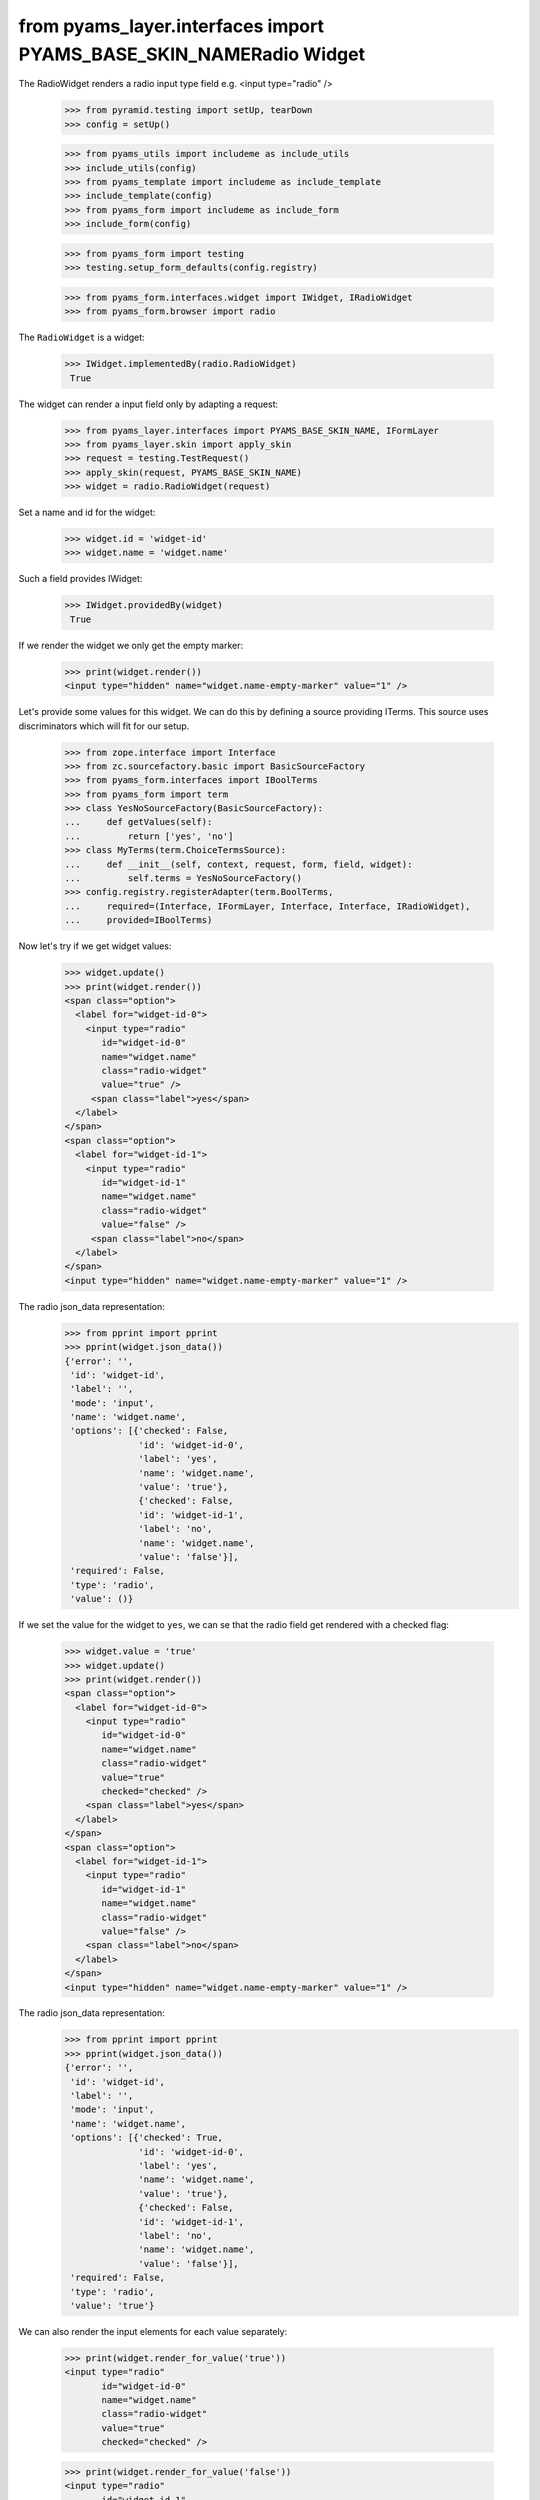 from pyams_layer.interfaces import PYAMS_BASE_SKIN_NAMERadio Widget
------------

The RadioWidget renders a radio input type field e.g. <input type="radio" />

  >>> from pyramid.testing import setUp, tearDown
  >>> config = setUp()

  >>> from pyams_utils import includeme as include_utils
  >>> include_utils(config)
  >>> from pyams_template import includeme as include_template
  >>> include_template(config)
  >>> from pyams_form import includeme as include_form
  >>> include_form(config)

  >>> from pyams_form import testing
  >>> testing.setup_form_defaults(config.registry)

  >>> from pyams_form.interfaces.widget import IWidget, IRadioWidget
  >>> from pyams_form.browser import radio

The ``RadioWidget`` is a widget:

 >>> IWidget.implementedBy(radio.RadioWidget)
  True

The widget can render a input field only by adapting a request:

  >>> from pyams_layer.interfaces import PYAMS_BASE_SKIN_NAME, IFormLayer
  >>> from pyams_layer.skin import apply_skin
  >>> request = testing.TestRequest()
  >>> apply_skin(request, PYAMS_BASE_SKIN_NAME)
  >>> widget = radio.RadioWidget(request)

Set a name and id for the widget:

  >>> widget.id = 'widget-id'
  >>> widget.name = 'widget.name'

Such a field provides IWidget:

 >>> IWidget.providedBy(widget)
  True

If we render the widget we only get the empty marker:

  >>> print(widget.render())
  <input type="hidden" name="widget.name-empty-marker" value="1" />

Let's provide some values for this widget. We can do this by defining a source
providing ITerms. This source uses discriminators which will fit for our setup.

  >>> from zope.interface import Interface
  >>> from zc.sourcefactory.basic import BasicSourceFactory
  >>> from pyams_form.interfaces import IBoolTerms
  >>> from pyams_form import term
  >>> class YesNoSourceFactory(BasicSourceFactory):
  ...     def getValues(self):
  ...         return ['yes', 'no']
  >>> class MyTerms(term.ChoiceTermsSource):
  ...     def __init__(self, context, request, form, field, widget):
  ...         self.terms = YesNoSourceFactory()
  >>> config.registry.registerAdapter(term.BoolTerms,
  ...     required=(Interface, IFormLayer, Interface, Interface, IRadioWidget),
  ...     provided=IBoolTerms)

Now let's try if we get widget values:

  >>> widget.update()
  >>> print(widget.render())
  <span class="option">
    <label for="widget-id-0">
      <input type="radio"
         id="widget-id-0"
         name="widget.name"
         class="radio-widget"
         value="true" />
       <span class="label">yes</span>
    </label>
  </span>
  <span class="option">
    <label for="widget-id-1">
      <input type="radio"
         id="widget-id-1"
         name="widget.name"
         class="radio-widget"
         value="false" />
       <span class="label">no</span>
    </label>
  </span>
  <input type="hidden" name="widget.name-empty-marker" value="1" />

The radio json_data representation:
  >>> from pprint import pprint
  >>> pprint(widget.json_data())
  {'error': '',
   'id': 'widget-id',
   'label': '',
   'mode': 'input',
   'name': 'widget.name',
   'options': [{'checked': False,
                'id': 'widget-id-0',
                'label': 'yes',
                'name': 'widget.name',
                'value': 'true'},
                {'checked': False,
                'id': 'widget-id-1',
                'label': 'no',
                'name': 'widget.name',
                'value': 'false'}],
   'required': False,
   'type': 'radio',
   'value': ()}

If we set the value for the widget to ``yes``, we can se that the radio field
get rendered with a checked flag:

  >>> widget.value = 'true'
  >>> widget.update()
  >>> print(widget.render())
  <span class="option">
    <label for="widget-id-0">
      <input type="radio"
         id="widget-id-0"
         name="widget.name"
         class="radio-widget"
         value="true"
         checked="checked" />
      <span class="label">yes</span>
    </label>
  </span>
  <span class="option">
    <label for="widget-id-1">
      <input type="radio"
         id="widget-id-1"
         name="widget.name"
         class="radio-widget"
         value="false" />
      <span class="label">no</span>
    </label>
  </span>
  <input type="hidden" name="widget.name-empty-marker" value="1" />

The radio json_data representation:
  >>> from pprint import pprint
  >>> pprint(widget.json_data())
  {'error': '',
   'id': 'widget-id',
   'label': '',
   'mode': 'input',
   'name': 'widget.name',
   'options': [{'checked': True,
                'id': 'widget-id-0',
                'label': 'yes',
                'name': 'widget.name',
                'value': 'true'},
                {'checked': False,
                'id': 'widget-id-1',
                'label': 'no',
                'name': 'widget.name',
                'value': 'false'}],
   'required': False,
   'type': 'radio',
   'value': 'true'}

We can also render the input elements for each value separately:

  >>> print(widget.render_for_value('true'))
  <input type="radio"
         id="widget-id-0"
         name="widget.name"
         class="radio-widget"
         value="true"
         checked="checked" />

  >>> print(widget.render_for_value('false'))
  <input type="radio"
         id="widget-id-1"
         name="widget.name"
         class="radio-widget"
         value="false" />

Additionally we can render the "no value" input element used for non-required fields:

  >>> from pyams_form.widget import SequenceWidget
  >>> print(SequenceWidget.no_value_token)
  --NOVALUE--
  >>> print(widget.render_for_value(SequenceWidget.no_value_token))
  <input type="radio"
         id="widget-id-novalue"
         name="widget.name"
         class="radio-widget"
         value="--NOVALUE--" />

Check HIDDEN_MODE:

  >>> from pyams_form.interfaces import HIDDEN_MODE
  >>> widget.value = ['true']
  >>> widget.mode = HIDDEN_MODE
  >>> print(widget.render())
  <input type="hidden"
         id="widget-id-0"
         name="widget.name"
         value="true" />

And independently:

  >>> print(widget.render_for_value('true'))
  <input type="hidden"
         id="widget-id-0"
         name="widget.name"
         value="true" />

The unchecked values do not need a hidden field, hence they are empty:

   >>> print(widget.render_for_value('false'))


Check DISPLAY_MODE:

  >>> from pyams_form.interfaces import DISPLAY_MODE
  >>> widget.value = ['true']
  >>> widget.mode = DISPLAY_MODE
  >>> print(widget.render())
  <span id="widget-id"
        class="radio-widget"><span
        class="selected-option">yes</span></span>

And independently:

   >>> print(widget.render_for_value('true'))
   <span id="widget-id" class="radio-widget"><span class="selected-option">yes</span></span>

Again, unchecked values are not displayed:

   >>> print(widget.render_for_value('false'))


Make sure that we produce a proper label when we have no title for a term and
the value (which is used as a backup label) contains non-ASCII characters:

  >>> from zope.schema.vocabulary import SimpleVocabulary
  >>> terms = SimpleVocabulary.fromValues([b'yes\012', b'no\243'])
  >>> widget.terms = terms
  >>> widget.update()
  >>> pprint(list(widget.items))
  [{'checked': False,
    'id': 'widget-id-0',
    'label': 'yes\n',
    'name': 'widget.name',
    'value': 'yes\n'},
   {'checked': False,
    'id': 'widget-id-1',
    'label': 'no',
    'name': 'widget.name',
    'value': 'no...'}]

Note: The "\234" character is interpreted differently in Pytohn 2 and 3
here. (This is mostly due to changes int he SimpleVocabulary code.)

Term with non ascii __str__
###########################

Check if a term which __str__ returns non ascii string does not crash the update method

  >>> request = testing.TestRequest()
  >>> apply_skin(request, PYAMS_BASE_SKIN_NAME)
  >>> widget = radio.RadioWidget(request)
  >>> widget.id = 'widget-id'
  >>> widget.name = 'widget.name'

  >>> import zope.schema.interfaces
  >>> from zope.schema.vocabulary import SimpleVocabulary,SimpleTerm
  >>> from pyams_form.interfaces import ITerms
  >>> import pyams_form.term
  >>> class ObjWithNonAscii__str__:
  ...     def __str__(self):
  ...         return 'héhé!'
  >>> class MyTerms(pyams_form.term.ChoiceTermsVocabulary):
  ...     def __init__(self, context, request, form, field, widget):
  ...         self.terms = SimpleVocabulary([
  ...             SimpleTerm(ObjWithNonAscii__str__(), 'one', 'One'),
  ...             SimpleTerm(ObjWithNonAscii__str__(), 'two', 'Two'),
  ...         ])
  >>> config.registry.registerAdapter(MyTerms,
  ...     required=(Interface, IFormLayer, Interface, Interface, IRadioWidget),
  ...     provided=ITerms)
  >>> widget.update()
  >>> print(widget.render())
  <span class="option">
    <label for="widget-id-0">
      <input type="radio"
         id="widget-id-0"
         name="widget.name"
         class="radio-widget"
         value="one" />
      <span class="label">One</span>
    </label>
  </span>
  <span class="option">
    <label for="widget-id-1">
      <input type="radio"
         id="widget-id-1"
         name="widget.name"
         class="radio-widget"
         value="two" />
      <span class="label">Two</span>
    </label>
  </span>
  <input type="hidden" name="widget.name-empty-marker" value="1" />


Tests cleanup:

  >>> tearDown()
